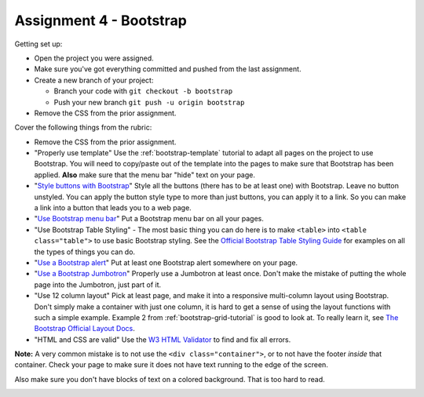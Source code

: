 Assignment 4 - Bootstrap
========================

Getting set up:

* Open the project you were assigned.
* Make sure you've got everything committed and pushed from the last assignment.
* Create a new branch of your project:

  * Branch your code with ``git checkout -b bootstrap``
  * Push your new branch ``git push -u origin bootstrap``

* Remove the CSS from the prior assignment.

Cover the following things from the rubric:

* Remove the CSS from the prior assignment.
* "Properly use template" Use the :ref:`bootstrap-template` tutorial to adapt
  all pages on the project to use Bootstrap. You will need to copy/paste out
  of the template into the pages to make sure that Bootstrap has been applied.
  **Also** make sure that the menu bar "hide" text on your page.
* "`Style buttons with Bootstrap <https://getbootstrap.com/docs/4.0/components/buttons/>`_"
  Style all the buttons (there has to be at
  least one) with Bootstrap. Leave no button unstyled. You can apply the
  button style type to more than just buttons, you can apply it to a link. So you
  can make a link into a button that leads you to a web page.
* "`Use Bootstrap menu bar <https://getbootstrap.com/docs/4.0/components/navbar/>`_"
  Put a Bootstrap menu bar on all your pages.
* "Use Bootstrap Table Styling" -
  The most basic thing you can do here is to make ``<table>`` into ``<table class="table">``
  to use basic Bootstrap styling.
  See the `Official Bootstrap Table Styling Guide <https://getbootstrap.com/docs/4.0/content/tables/>`_
  for examples on all the types of things you can do.
* "`Use a Bootstrap alert <https://getbootstrap.com/docs/4.0/components/alerts/>`_"
  Put at least one Bootstrap alert somewhere on your page.
* "`Use a Bootstrap Jumbotron <https://getbootstrap.com/docs/4.0/components/jumbotron/>`_"
  Properly use a Jumbotron at least once. Don't make
  the mistake of putting the whole page into the Jumbotron, just part of it.
* "Use 12 column layout"
  Pick at least page, and make it into a responsive multi-column
  layout using Bootstrap. Don't simply make a container with just one column, it
  is hard to get a sense of using the layout functions with such a simple example.
  Example 2 from :ref:`bootstrap-grid-tutorial` is good to look at. To really
  learn it, see `The Bootstrap Official Layout Docs <https://getbootstrap.com/docs/4.0/layout/overview/>`_.
* "HTML and CSS are valid" Use
  the `W3 HTML Validator <https://validator.w3.org/#validate_by_input>`_ to find and fix all errors.

**Note:** A very common mistake is to not use the ``<div class="container">``, or to
not have the footer *inside* that container. Check your page to make sure it does
not have text running to the
edge of the screen.

Also make sure you don't have blocks of text on a colored background. That is
too hard to read.

.. image:: rubric.png
    :width: 500px
    :align: center
    :alt: Rubric
